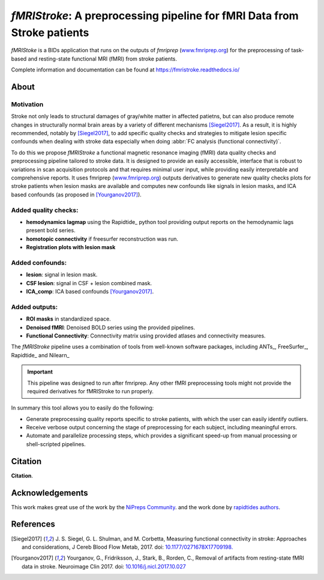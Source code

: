 *fMRIStroke*: A preprocessing pipeline for fMRI Data from Stroke patients 
=========================================================================
*fMRIStoke* is a BIDs application that runs on the outputs of *fmriprep*
(`www.fmriprep.org <https://www.fmriprep.org>`__) for the preprocessing of
task-based and resting-state functional MRI (fMRI) from stroke patients.

.. image:: https://readthedocs.org/projects/fmristroke/badge/?version=latest
    :target: https://fmristroke.readthedocs.io/en/latest/?badge=latest
    :alt: Documentation Status
.. image:: https://github.com/alixlam/fmristroke/workflows/Pytest/badge.svg
    :target: https://github.com/alixlam/fmristroke/actions/Pytest
    :alt: github actions pytest
.. image:: https://img.shields.io/endpoint?url=https://gist.githubusercontent.com/alixlam/76065cdb0e28e9ce276f32f5c5ac568f/raw/covbadge.json
    :target: https://github.com/alixlam/fmristroke/actions/CI
    :alt: Python Coverage

Complete information and documentation can be found at
https://fmristroke.readthedocs.io/

About
-----

.. figure:: https://github.com/alixlam/fmristroke/blob/main/docs/_static/pipeline.png?raw=true
    :target: https://github.com/alixlam/fmristroke/blob/main/docs/_static/pipeline.png

Motivation
~~~~~~~~~~
Stroke not only leads to structural damages of gray/white matter in affected patietns, 
but can also produce remote changes in structurally normal brain areas by a variety of different mechanisms [Siegel2017]_.
As a result, it is highly recommended, notably by [Siegel2017]_, to add specific quality checks and strategies to mitigate lesion specific confounds when dealing with
stroke data especially when doing :abbr:`FC analysis (functional connectivity)`.


To do this we propose *fMRIStroke* a functional magnetic resonance imaging (fMRI) data
quality checks and preprocessing pipeline tailored to stroke data. It is designed to provide an easily accessible,
interface that is robust to variations in scan acquisition
protocols and that requires minimal user input, while providing easily
interpretable and comprehensive reports.
It uses fmriprep (`www.fmriprep.org <https://www.fmriprep.org>`_) outputs derivatives to generate
new quality checks plots for stroke patients when lesion masks are available and
computes new confounds like signals in lesion masks, and ICA based confounds (as proposed in [Yourganov2017]_).


Added quality checks: 
~~~~~~~~~~~~~~~~~~~~~
-  **hemodynamics lagmap** using the Rapidtide_ python tool providing output reports on the hemodynamic lags present bold series.
-  **homotopic connectivity** if freesurfer reconstruction was run.
-  **Registration plots with lesion mask**

Added confounds:
~~~~~~~~~~~~~~~

- **lesion**: signal in lesion mask.
- **CSF lesion**: signal in CSF + lesion combined mask.
- **ICA_comp**: ICA based confounds [Yourganov2017]_.


Added outputs:
~~~~~~~~~~~~~~

- **ROI masks** in standardized space.
- **Denoised fMRI**: Denoised BOLD series using the provided pipelines.
- **Functional Connectivity**: Connectivity matrix using provided atlases and connectivity measures.


The *fMRIStroke* pipeline uses a combination of tools from well-known software
packages, including ANTs_,  FreeSurfer_, Rapidtide_ and Nilearn_

.. important::
  This pipeline was designed to run after fmriprep. Any other fMRI preprocessing tools might not provide the required derivatives for fMRIStroke to run properly. 


In summary this tool allows you to easily do the following:

- Generate preprocessing quality reports specific to stroke patients, with which the user can easily
  identify outliers.
- Receive verbose output concerning the stage of preprocessing for each
  subject, including meaningful errors.
- Automate and parallelize processing steps, which provides a significant
  speed-up from manual processing or shell-scripted pipelines.


Citation
--------
**Citation**.




Acknowledgements
----------------
This work makes great use of the work by the `NiPreps Community <https://www.nipreps.org>`__.
and the work done by `rapidtides authors <https://rapidtide.readthedocs.io/en/latest/>`__. 


References
----------

.. [Siegel2017] J. S. Siegel, G. L. Shulman, and M. Corbetta, Measuring functional connectivity in stroke: Approaches and considerations, J Cereb Blood Flow Metab, 2017.
     doi: `10.1177/0271678X17709198. <https://doi.org/10.1177/0271678X17709198>`_

.. [Yourganov2017] Yourganov, G., Fridriksson, J., Stark, B., Rorden, C., Removal of artifacts from resting-state fMRI data in stroke. Neuroimage Clin 2017.
     doi: `10.1016/j.nicl.2017.10.027 <https://doi.org/10.1016/j.nicl.2017.10.027>`_
